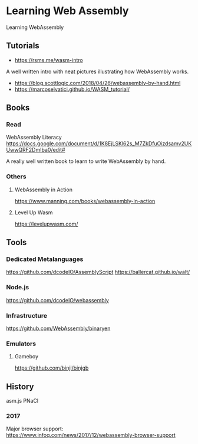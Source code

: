 * Learning Web Assembly
Learning WebAssembly

** Tutorials
- https://rsms.me/wasm-intro
A well written intro with neat pictures illustrating how WebAssembly works.

- https://blog.scottlogic.com/2018/04/26/webassembly-by-hand.html
- https://marcoselvatici.github.io/WASM_tutorial/

** Books

*** Read

WebAssembly Literacy
https://docs.google.com/document/d/1K8EjLSKl62s_M7ZkDfuOizdsamv2UKUwwQRF2DmIba0/edit#

A really well written book to learn to write WebAssembly by hand.

*** Others

**** WebAssembly in Action
[[WebAssembly In Action Cover][./webassembly-in-action.jpg]]
https://www.manning.com/books/webassembly-in-action

**** Level Up Wasm
[[Level Up Wasm Cover][./level-up-with-webassembly.png]]
https://levelupwasm.com/

** Tools

*** Dedicated Metalanguages
https://github.com/dcodeIO/AssemblyScript
https://ballercat.github.io/walt/

*** Node.js
https://github.com/dcodeIO/webassembly

*** Infrastructure
https://github.com/WebAssembly/binaryen

*** Emulators
**** Gameboy
https://github.com/binji/binjgb

** History

asm.js
PNaCl
*** 2017
Major browser support: https://www.infoq.com/news/2017/12/webassembly-browser-support
